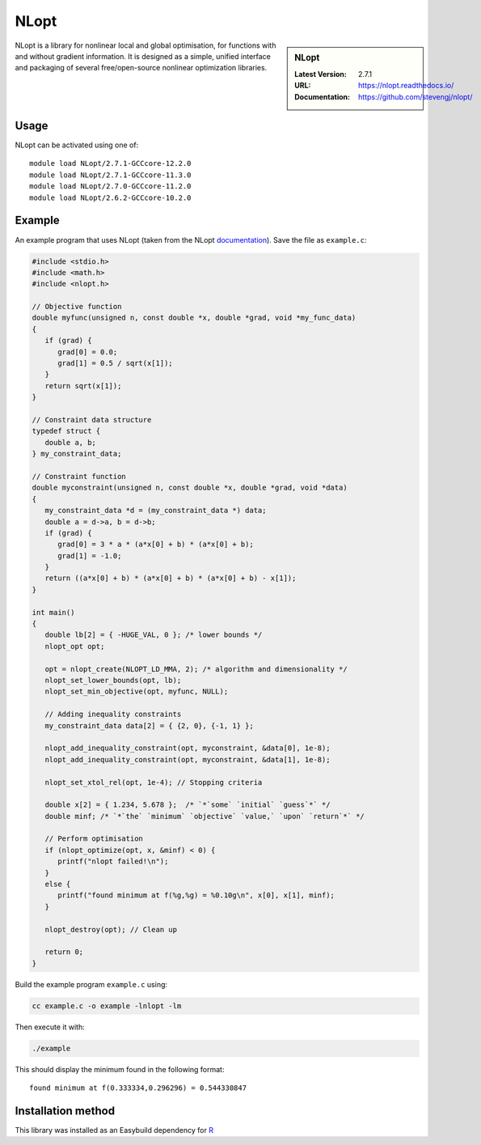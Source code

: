 .. _nlopt_stanage:

NLopt
=====

.. sidebar:: NLopt
   
   :Latest Version: 2.7.1
   :URL: https://nlopt.readthedocs.io/
   :Documentation: https://github.com/stevengj/nlopt/

NLopt is a library for nonlinear local and global optimisation, for functions with and without gradient information. It is designed as a simple, unified interface and packaging of several free/open-source nonlinear optimization libraries.

Usage
-----

NLopt can be activated using one of: ::

   module load NLopt/2.7.1-GCCcore-12.2.0
   module load NLopt/2.7.1-GCCcore-11.3.0
   module load NLopt/2.7.0-GCCcore-11.2.0
   module load NLopt/2.6.2-GCCcore-10.2.0

Example
-------

An example program that uses NLopt (taken from the NLopt `documentation <https://nlopt.readthedocs.io/en/latest/NLopt_Tutorial/>`_).
Save the file as ``example.c``:

.. code-block:: c

   #include <stdio.h>
   #include <math.h>
   #include <nlopt.h>

   // Objective function
   double myfunc(unsigned n, const double *x, double *grad, void *my_func_data)
   {
      if (grad) {
         grad[0] = 0.0;
         grad[1] = 0.5 / sqrt(x[1]);
      }
      return sqrt(x[1]);
   }

   // Constraint data structure
   typedef struct {
      double a, b;
   } my_constraint_data;

   // Constraint function
   double myconstraint(unsigned n, const double *x, double *grad, void *data)
   {
      my_constraint_data *d = (my_constraint_data *) data;
      double a = d->a, b = d->b;
      if (grad) {
         grad[0] = 3 * a * (a*x[0] + b) * (a*x[0] + b);
         grad[1] = -1.0;
      }
      return ((a*x[0] + b) * (a*x[0] + b) * (a*x[0] + b) - x[1]);
   }

   int main()
   {
      double lb[2] = { -HUGE_VAL, 0 }; /* lower bounds */
      nlopt_opt opt;

      opt = nlopt_create(NLOPT_LD_MMA, 2); /* algorithm and dimensionality */
      nlopt_set_lower_bounds(opt, lb);
      nlopt_set_min_objective(opt, myfunc, NULL);

      // Adding inequality constraints
      my_constraint_data data[2] = { {2, 0}, {-1, 1} };
      
      nlopt_add_inequality_constraint(opt, myconstraint, &data[0], 1e-8);
      nlopt_add_inequality_constraint(opt, myconstraint, &data[1], 1e-8);

      nlopt_set_xtol_rel(opt, 1e-4); // Stopping criteria

      double x[2] = { 1.234, 5.678 };  /* `*`some` `initial` `guess`*` */
      double minf; /* `*`the` `minimum` `objective` `value,` `upon` `return`*` */

      // Perform optimisation
      if (nlopt_optimize(opt, x, &minf) < 0) {
         printf("nlopt failed!\n");
      }
      else {
         printf("found minimum at f(%g,%g) = %0.10g\n", x[0], x[1], minf);
      }

      nlopt_destroy(opt); // Clean up

      return 0;
   }

Build the example program ``example.c`` using:

.. code-block:: sh

   cc example.c -o example -lnlopt -lm

Then execute it with:

.. code-block:: sh

   ./example

This should display the minimum found in the following format: ::

   found minimum at f(0.333334,0.296296) = 0.544330847

Installation method
-------------------

This library was installed as an Easybuild dependency for `R <https://docs.hpc.shef.ac.uk/en/latest/stanage/software/apps/R.html>`_
